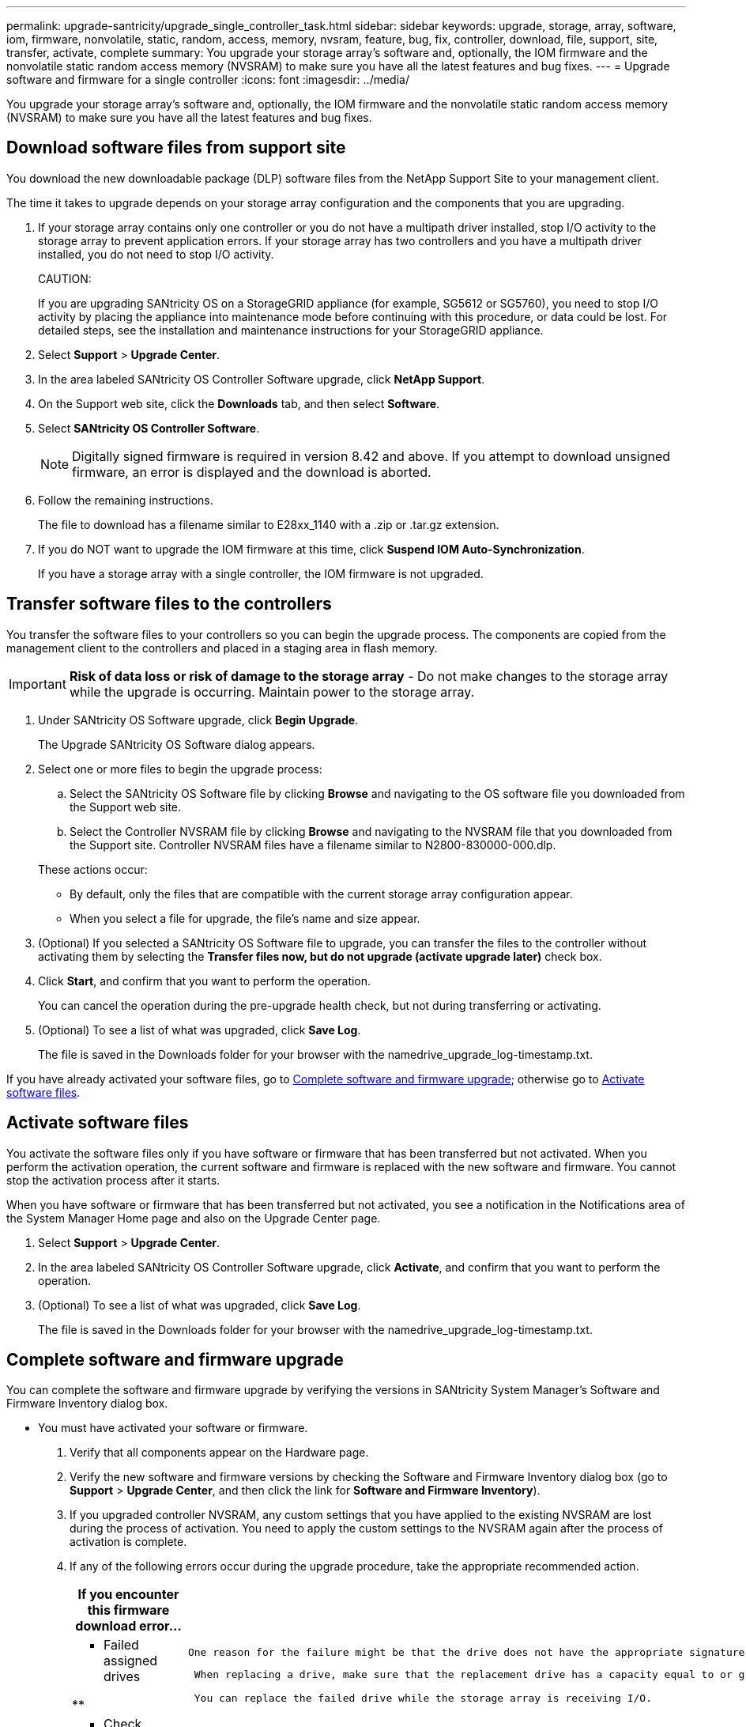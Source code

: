 ---
permalink: upgrade-santricity/upgrade_single_controller_task.html
sidebar: sidebar
keywords: upgrade, storage, array, software, iom, firmware, nonvolatile, static, random, access, memory, nvsram, feature, bug, fix, controller, download, file, support, site, transfer, activate, complete
summary: You upgrade your storage array's software and, optionally, the IOM firmware and the nonvolatile static random access memory (NVSRAM) to make sure you have all the latest features and bug fixes.
---
= Upgrade software and firmware for a single controller
:icons: font
:imagesdir: ../media/

[.lead]
You upgrade your storage array's software and, optionally, the IOM firmware and the nonvolatile static random access memory (NVSRAM) to make sure you have all the latest features and bug fixes.

== Download software files from support site

[.lead]
You download the new downloadable package (DLP) software files from the NetApp Support Site to your management client.

The time it takes to upgrade depends on your storage array configuration and the components that you are upgrading.

. If your storage array contains only one controller or you do not have a multipath driver installed, stop I/O activity to the storage array to prevent application errors. If your storage array has two controllers and you have a multipath driver installed, you do not need to stop I/O activity.
+
CAUTION:
+
If you are upgrading SANtricity OS on a StorageGRID appliance (for example, SG5612 or SG5760), you need to stop I/O activity by placing the appliance into maintenance mode before continuing with this procedure, or data could be lost. For detailed steps, see the installation and maintenance instructions for your StorageGRID appliance.

. Select *Support* > *Upgrade Center*.
. In the area labeled SANtricity OS Controller Software upgrade, click *NetApp Support*.
. On the Support web site, click the *Downloads* tab, and then select *Software*.
. Select *SANtricity OS Controller Software*.
+
NOTE: Digitally signed firmware is required in version 8.42 and above. If you attempt to download unsigned firmware, an error is displayed and the download is aborted.

. Follow the remaining instructions.
+
The file to download has a filename similar to E28xx_1140 with a .zip or .tar.gz extension.

. If you do NOT want to upgrade the IOM firmware at this time, click *Suspend IOM Auto-Synchronization*.
+
If you have a storage array with a single controller, the IOM firmware is not upgraded.

== Transfer software files to the controllers

[.lead]
You transfer the software files to your controllers so you can begin the upgrade process. The components are copied from the management client to the controllers and placed in a staging area in flash memory.

IMPORTANT: *Risk of data loss or risk of damage to the storage array* - Do not make changes to the storage array while the upgrade is occurring. Maintain power to the storage array.

. Under SANtricity OS Software upgrade, click *Begin Upgrade*.
+
The Upgrade SANtricity OS Software dialog appears.

. Select one or more files to begin the upgrade process:
 .. Select the SANtricity OS Software file by clicking *Browse* and navigating to the OS software file you downloaded from the Support web site.
 .. Select the Controller NVSRAM file by clicking *Browse* and navigating to the NVSRAM file that you downloaded from the Support site. Controller NVSRAM files have a filename similar to N2800-830000-000.dlp.

+
These actions occur:
 ** By default, only the files that are compatible with the current storage array configuration appear.
 ** When you select a file for upgrade, the file's name and size appear.
. (Optional) If you selected a SANtricity OS Software file to upgrade, you can transfer the files to the controller without activating them by selecting the *Transfer files now, but do not upgrade (activate upgrade later)* check box.
. Click *Start*, and confirm that you want to perform the operation.
+
You can cancel the operation during the pre-upgrade health check, but not during transferring or activating.

. (Optional) To see a list of what was upgraded, click *Save Log*.
+
The file is saved in the Downloads folder for your browser with the namedrive_upgrade_log-timestamp.txt.

If you have already activated your software files, go to link:upgrade_single_controller_task.md#[Complete software and firmware upgrade]; otherwise go to link:upgrade_single_controller_task.md#[Activate software files].

== Activate software files

[.lead]
You activate the software files only if you have software or firmware that has been transferred but not activated. When you perform the activation operation, the current software and firmware is replaced with the new software and firmware. You cannot stop the activation process after it starts.

When you have software or firmware that has been transferred but not activated, you see a notification in the Notifications area of the System Manager Home page and also on the Upgrade Center page.

. Select *Support* > *Upgrade Center*.
. In the area labeled SANtricity OS Controller Software upgrade, click *Activate*, and confirm that you want to perform the operation.
. (Optional) To see a list of what was upgraded, click *Save Log*.
+
The file is saved in the Downloads folder for your browser with the namedrive_upgrade_log-timestamp.txt.

== Complete software and firmware upgrade

[.lead]
You can complete the software and firmware upgrade by verifying the versions in SANtricity System Manager's Software and Firmware Inventory dialog box.

* You must have activated your software or firmware.

. Verify that all components appear on the Hardware page.
. Verify the new software and firmware versions by checking the Software and Firmware Inventory dialog box (go to *Support* > *Upgrade Center*, and then click the link for *Software and Firmware Inventory*).
. If you upgraded controller NVSRAM, any custom settings that you have applied to the existing NVSRAM are lost during the process of activation. You need to apply the custom settings to the NVSRAM again after the process of activation is complete.
. If any of the following errors occur during the upgrade procedure, take the appropriate recommended action.
+
[options="header"]
|===
| If you encounter this firmware download error...| Then do the following...
a|
**    Failed assigned drives

**
    a|
        One reason for the failure might be that the drive does not have the appropriate signature. Make sure that the affected drive is an authorized drive. Contact technical support for more information.

....
 When replacing a drive, make sure that the replacement drive has a capacity equal to or greater than the failed drive you are replacing.

 You can replace the failed drive while the storage array is receiving I/O.


a|
**    Check storage array
....

**
    a|

....
-   Make sure that an IP address has been assigned to each controller.
-   Make sure that all cables connected to the controller are not damaged.
-   Make sure that all cables are tightly connected.

a|
**    Integrated hot spare drives
....

**
    a|
        This error condition must be corrected before you can upgrade the firmware. Launch System Manager and use the Recovery Guru to resolve the problem.

 a|
 **    Incomplete volume groups

**
    a|
        If one or more volume groups or disk pools are incomplete, you must correct this error condition before you can upgrade the firmware. Launch System Manager and use the Recovery Guru to resolve the problem.

 a|
 **    Exclusive operations \(other than background media/parity scan\) currently running on any volume groups

**
    a|
        If one or more exclusive operations are in progress, the operations must complete before the firmware can be upgraded. Use System Manager to monitor the progress of the operations.

 a|
 **    Missing volumes

**
    a|
        You must correct the missing volume condition before the firmware can be upgraded. Launch System Manager and use the Recovery Guru to resolve the problem.

 a|
 **    Either controller in a state other than Optimal

**
    a|
        One of the storage array controllers needs attention. This condition must be corrected before the firmware can be upgraded. Launch System Manager and use the Recovery Guru to resolve the problem.

 a|
 **    Mismatched Storage Partition information between Controller Object Graphs

**
    a|
        An error occurred while validating the data on the controllers. Contact technical support to resolve this issue.

 a|
 **    SPM Verify Database Controller check fails

**
    a|
        A storage partitions mapping database error occurred on a controller. Contact technical support to resolve this issue.

 a|
 **    Configuration Database Validation \(If supported by the storage array’s controller version\)

**
    a|
        A configuration database error occurred on a controller. Contact technical support to resolve this issue.

 a|
 **    MEL Related Checks

**
    a|
        Contact technical support to resolve this issue.

 a|
 **    More than 10 DDE Informational or Critical MEL events were reported in the last 7 days

**
    a|
        Contact technical support to resolve this issue.

 a|
 **    More than 2 Page 2C Critical MEL Events were reported in the last 7 days

**
    a|
        Contact technical support to resolve this issue.

 a|
 **    More than 2 Degraded Drive Channel Critical MEL events were reported in the last 7 days

**
    a|
        Contact technical support to resolve this issue.

 a|
 **    More than 4 critical MEL entries in the last 7 days

**
    a|
        Contact technical support to resolve this issue.

 |===

Your controller software upgrade is complete. You can resume normal operations.
